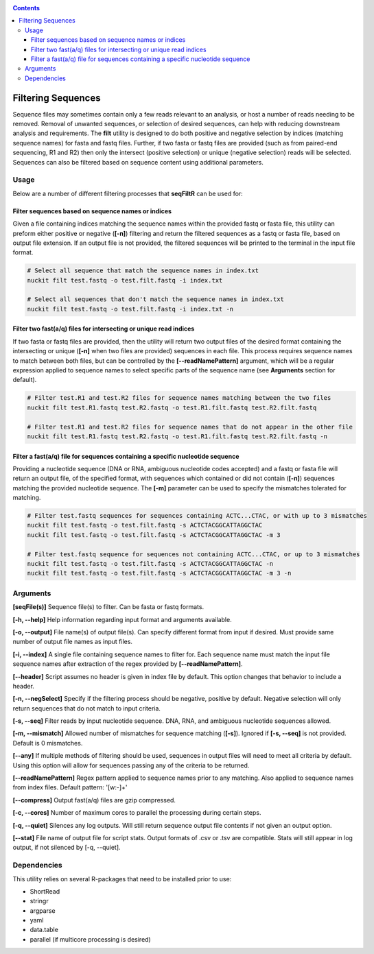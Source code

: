 .. _filt:

.. contents::
   :depth: 3

Filtering Sequences
===================

Sequence files may sometimes contain only a few reads relevant to an analysis, or host a number of reads needing to be removed. Removal of unwanted sequences, or selection of desired sequences, can help with reducing downstream analysis and requirements. The **filt** utility is designed to do both positive and negative selection by indices (matching sequence names) for fasta and fastq files. Further, if two fasta or fastq files are provided (such as from paired-end sequencing, R1 and R2) then only the intersect (positive selection) or unique (negative selection) reads will be selected. Sequences can also be filtered based on sequence content using additional parameters.

Usage
-----

Below are a number of different filtering processes that **seqFiltR** can be used for:

Filter sequences based on sequence names or indices
^^^^^^^^^^^^^^^^^^^^^^^^^^^^^^^^^^^^^^^^^^^^^^^^^^^

Given a file containing indices matching the sequence names within the provided fastq or fasta file, this utility can preform either positive or negative (**[-n]**) filtering and return the filtered sequences as a fastq or fasta file, based on output file extension. If an output file is not provided, the filtered sequences will be printed to the terminal in the input file format.

.. code-block:: shell

  # Select all sequence that match the sequence names in index.txt
  nuckit filt test.fastq -o test.filt.fastq -i index.txt
  
  # Select all sequences that don't match the sequence names in index.txt
  nuckit filt test.fastq -o test.filt.fastq -i index.txt -n


Filter two fast(a/q) files for intersecting or unique read indices
^^^^^^^^^^^^^^^^^^^^^^^^^^^^^^^^^^^^^^^^^^^^^^^^^^^^^^^^^^^^^^^^^^

If two fasta or fastq files are provided, then the utility will return two output files of the desired format containing the intersecting or unique (**[-n]** when two files are provided) sequences in each file. This process requires sequence names to match between both files, but can be controlled by the **[--readNamePattern]** argument, which will be a regular expression applied to sequence names to select specific parts of the sequence name (see **Arguments** section for default). 

.. code-block:: shell

  # Filter test.R1 and test.R2 files for sequence names matching between the two files
  nuckit filt test.R1.fastq test.R2.fastq -o test.R1.filt.fastq test.R2.filt.fastq
  
  # Filter test.R1 and test.R2 files for sequence names that do not appear in the other file
  nuckit filt test.R1.fastq test.R2.fastq -o test.R1.filt.fastq test.R2.filt.fastq -n 


Filter a fast(a/q) file for sequences containing a specific nucleotide sequence
^^^^^^^^^^^^^^^^^^^^^^^^^^^^^^^^^^^^^^^^^^^^^^^^^^^^^^^^^^^^^^^^^^^^^^^^^^^^^^^

Providing a nucleotide sequence (DNA or RNA, ambiguous nucleotide codes accepted) and a fastq or fasta file will return an output file, of the specified format, with sequences which contained or did not contain (**[-n]**) sequences matching the provided nucleotide sequence. The **[-m]** parameter can be used to specify the mismatches tolerated for matching.

.. code-block:: shell

  # Filter test.fastq sequences for sequences containing ACTC...CTAC, or with up to 3 mismatches
  nuckit filt test.fastq -o test.filt.fastq -s ACTCTACGGCATTAGGCTAC
  nuckit filt test.fastq -o test.filt.fastq -s ACTCTACGGCATTAGGCTAC -m 3
  
  # Filter test.fastq sequence for sequences not containing ACTC...CTAC, or up to 3 mismatches
  nuckit filt test.fastq -o test.filt.fastq -s ACTCTACGGCATTAGGCTAC -n 
  nuckit filt test.fastq -o test.filt.fastq -s ACTCTACGGCATTAGGCTAC -m 3 -n


Arguments
---------

**[seqFile(s)]** Sequence file(s) to filter. Can be fasta or fastq formats.

**[-h, --help]** Help information regarding input format and arguments available.

**[-o, --output]** File name(s) of output file(s). Can specify different format from input if desired. Must provide same number of output file names as input files.

**[-i, --index]** A single file containing sequence names to filter for. Each sequence name must match the input file sequence names after extraction of the regex provided by **[--readNamePattern]**.

**[--header]** Script assumes no header is given in index file by default. This option changes that behavior to include a header. 

**[-n, --negSelect]** Specify if the filtering process should be negative, positive by default. Negative selection will only return sequences that do not match to input criteria.

**[-s, --seq]** Filter reads by input nucleotide sequence. DNA, RNA, and ambiguous nucleotide sequences allowed.

**[-m, --mismatch]** Allowed number of mismatches for sequence matching (**[-s]**). Ignored if **[-s, --seq]** is not provided. Default is 0 mismatches.

**[--any]** If multiple methods of filtering should be used, sequences in output files will need to meet all criteria by default. Using this option will allow for sequences passing any of the criteria to be returned.

**[--readNamePattern]** Regex pattern applied to sequence names prior to any matching. Also applied to sequence names from index files. Default pattern: '[\w:-]+'

**[--compress]** Output fast(a/q) files are gzip compressed.

**[-c, --cores]** Number of maximum cores to parallel the processing during certain steps.

**[-q, --quiet]** Silences any log outputs. Will still return sequence output file contents if not given an output option.

**[--stat]** File name of output file for script stats. Output formats of .csv or .tsv are compatible. Stats will still appear in log output, if not silenced by [-q, --quiet].


Dependencies
------------

This utility relies on several R-packages that need to be installed prior to use:

* ShortRead
* stringr
* argparse
* yaml
* data.table
* parallel (if multicore processing is desired)
